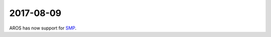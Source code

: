 2017-08-09
----------

AROS has now support for SMP__.

__ https://en.wikipedia.org/wiki/Symmetric_multiprocessing
